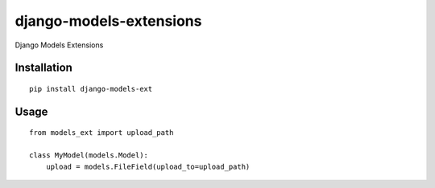 ========================
django-models-extensions
========================

Django Models Extensions

Installation
============

::

    pip install django-models-ext


Usage
=====

::

    from models_ext import upload_path

    class MyModel(models.Model):
        upload = models.FileField(upload_to=upload_path)

